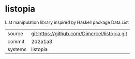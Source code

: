 * listopia

List manipulation library inspired by Haskell package Data.List

|---------+----------------------------------------------|
| source  | git:https://github.com/Dimercel/listopia.git |
| commit  | 2d2a1a3                                      |
| systems | listopia                                     |
|---------+----------------------------------------------|
